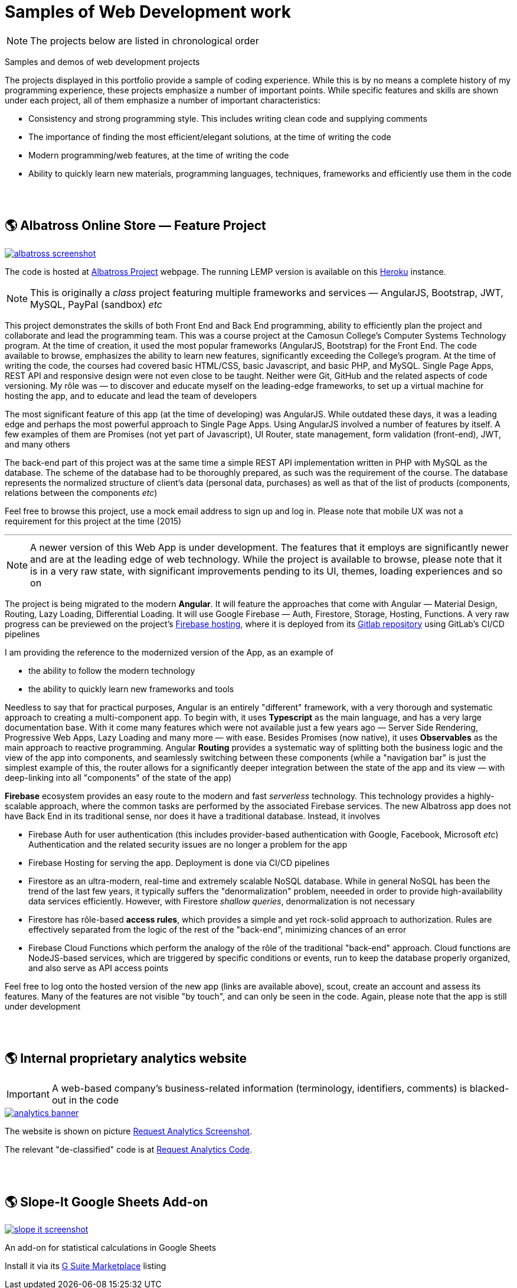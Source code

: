 = Samples of Web Development work

[NOTE]
====
The projects below are listed in chronological order
====

[.lead]
Samples and demos of web development projects

The projects displayed in this portfolio provide a sample of coding experience.
While this is by no means a complete history of my programming experience,
these projects emphasize a number of important points.
While specific features and skills are shown under each project, all of them
emphasize a number of important characteristics:

* Consistency and strong programming style. This includes writing clean code and supplying comments
* The importance of finding the most efficient/elegant solutions, at the time of writing the code
* Modern programming/web features, at the time of writing the code
* Ability to quickly learn new materials, programming languages, techniques, frameworks and efficiently use them in the code


{empty} +
{empty} +

== &#x1f30e; Albatross Online Store — Feature Project

image::https://raw.githubusercontent.com/pasha-bolokhov/sample-work/master/albatross/albatross-screenshot.png[link=https://albatross-travel-app.herokuapp.com]

The code is hosted at https://gitlab.com/pasha-bolokhov/albatross-travel[Albatross Project] webpage.
The running LEMP version is available on this
https://albatross-travel-app.herokuapp.com[Heroku] instance.

[NOTE]
This is originally a _class_ project featuring multiple frameworks and services — AngularJS, Bootstrap, JWT, MySQL, PayPal (sandbox) _etc_

This project demonstrates the skills of both Front End and Back End programming,
ability to efficiently plan the project and collaborate and lead the programming team.
This was a course project at the Camosun College's Computer Systems Technology program.
At the time of creation, it used the most popular frameworks (AngularJS, Bootstrap) for the Front End.
The code available to browse, emphasizes the ability to learn new features, significantly exceeding the College's program.
At the time of writing the code, the courses had covered basic HTML/CSS, basic Javascript, and basic PHP, and MySQL.
Single Page Apps, REST API and responsive design were not even close to be taught.
Neither were Git, GitHub and the related aspects of code versioning.
My rôle was — to discover and educate myself on the leading-edge frameworks, to set up a virtual machine for hosting the app, and to educate and lead the team of developers

The most significant feature of this app (at the time of developing) was AngularJS.
While outdated these days, it was a leading edge and perhaps the most powerful approach to Single Page Apps.
Using AngularJS involved a number of features by itself. A few examples of them are Promises (not yet part of Javascript), UI Router, state management, form validation (front-end), JWT, and many others

The back-end part of this project was at the same time a simple REST API implementation written in PHP with MySQL as the database.
The scheme of the database had to be thoroughly prepared, as such was the requirement of the course.
The database represents the normalized structure of client's data (personal data, purchases) as well as that of the list of products (components, relations between the components _etc_)

Feel free to browse this project, use a mock email address to sign up and log in. Please note that mobile UX was not a requirement for this project at the time (2015)

''''

[NOTE]
A newer version of this Web App is under development.
The features that it employs are significantly newer and are at the leading edge of web technology.
While the project is available to browse, please note that it is in a very raw state,
with significant improvements pending to its UI, themes, loading experiences and so on

The project is being migrated to the modern *Angular*. It will feature the approaches that come with Angular — Material Design, Routing, Lazy Loading, Differential Loading. It will use Google Firebase — Auth, Firestore, Storage, Hosting, Functions. A very raw progress can be previewed on the project's https://albatross-travel-agency.web.app[Firebase hosting], where it is deployed from its https://gitlab.com/pasha-bolokhov/albatross[Gitlab repository] using GitLab's CI/CD pipelines

I am providing the reference to the modernized version of the App, as an example of

* the ability to follow the modern technology
* the ability to quickly learn new frameworks and tools

Needless to say that for practical purposes, Angular is an entirely "different" framework, with a very thorough and systematic approach to creating a multi-component app.
To begin with, it uses *Typescript* as the main language, and has a very large documentation base.
With it come many features which were not available just a few years ago — Server Side Rendering, Progressive Web Apps, Lazy Loading and many more — with ease.
Besides Promises (now native), it uses *Observables* as the main approach to reactive programming.
Angular *Routing* provides a systematic way of splitting both the business logic and the view of the app into components, and seamlessly switching between these components (while a "navigation bar" is just the simplest example of this, the router allows for a significantly deeper integration between the state of the app and its view — with deep-linking into all "components" of the state of the app)

*Firebase* ecosystem provides an easy route to the modern and fast _serverless_ technology.
This technology provides a highly-scalable approach,
where the common tasks are performed by the associated Firebase services.
The new Albatross app does not have Back End in its traditional sense,
nor does it have a traditional database.
Instead, it involves

* Firebase Auth for user authentication (this includes provider-based authentication with Google, Facebook, Microsoft _etc_)
  Authentication and the related security issues are no longer a problem for the app
* Firebase Hosting for serving the app. Deployment is done via CI/CD pipelines
* Firestore as an ultra-modern, real-time and extremely scalable NoSQL database.
  While in general NoSQL has been the trend of the last few years, it typically suffers the "denormalization" problem, neeeded in order to provide high-availability data services efficiently.
  However, with Firestore _shallow queries_, denormalization is not necessary
* Firestore has rôle-based *access rules*, which provides a simple and yet rock-solid approach
to authorization. Rules are effectively separated from the logic of the rest of the "back-end",
minimizing chances of an error
* Firebase Cloud Functions which perform the analogy of the rôle of the traditional "back-end" approach.
Cloud functions are NodeJS-based services, which are triggered by specific conditions or events,
run to keep the database properly organized, and also serve as API access points

Feel free to log onto the hosted version of the new app (links are available above), scout, create an account and assess its features. Many of the features are not visible "by touch", and can only be seen in the code. Again, please note that the app is still under development


{empty} +
{empty} +

== &#x1f30e; Internal proprietary analytics website

[IMPORTANT]
====
A web-based company's business-related information (terminology, identifiers, comments) is blacked-out in the code
====

image::https://raw.githubusercontent.com/pasha-bolokhov/sample-work/master/analytics/analytics-banner.png[link=https://github.com/pasha-bolokhov-cs/sample-work/tree/master/analytics]

The website is shown on picture
https://raw.githubusercontent.com/pasha-bolokhov/sample-work/master/analytics/analytics-screenshot.png[Request Analytics Screenshot].

The relevant "de-classified" code is at
https://github.com/pasha-bolokhov-cs/sample-work/tree/master/analytics[Request Analytics Code].


{empty} +
{empty} +

== &#x1f30e; Slope-It Google Sheets Add-on

image::https://raw.githubusercontent.com/pasha-bolokhov/sample-work/master/slope-it/slope-it-screenshot.png[link=https://slope-it-tool.web.app]

An add-on for statistical calculations in Google Sheets

Install it via its https://gsuite.google.com/marketplace/app/slopeit/1088613043056[G Suite Marketplace] listing
